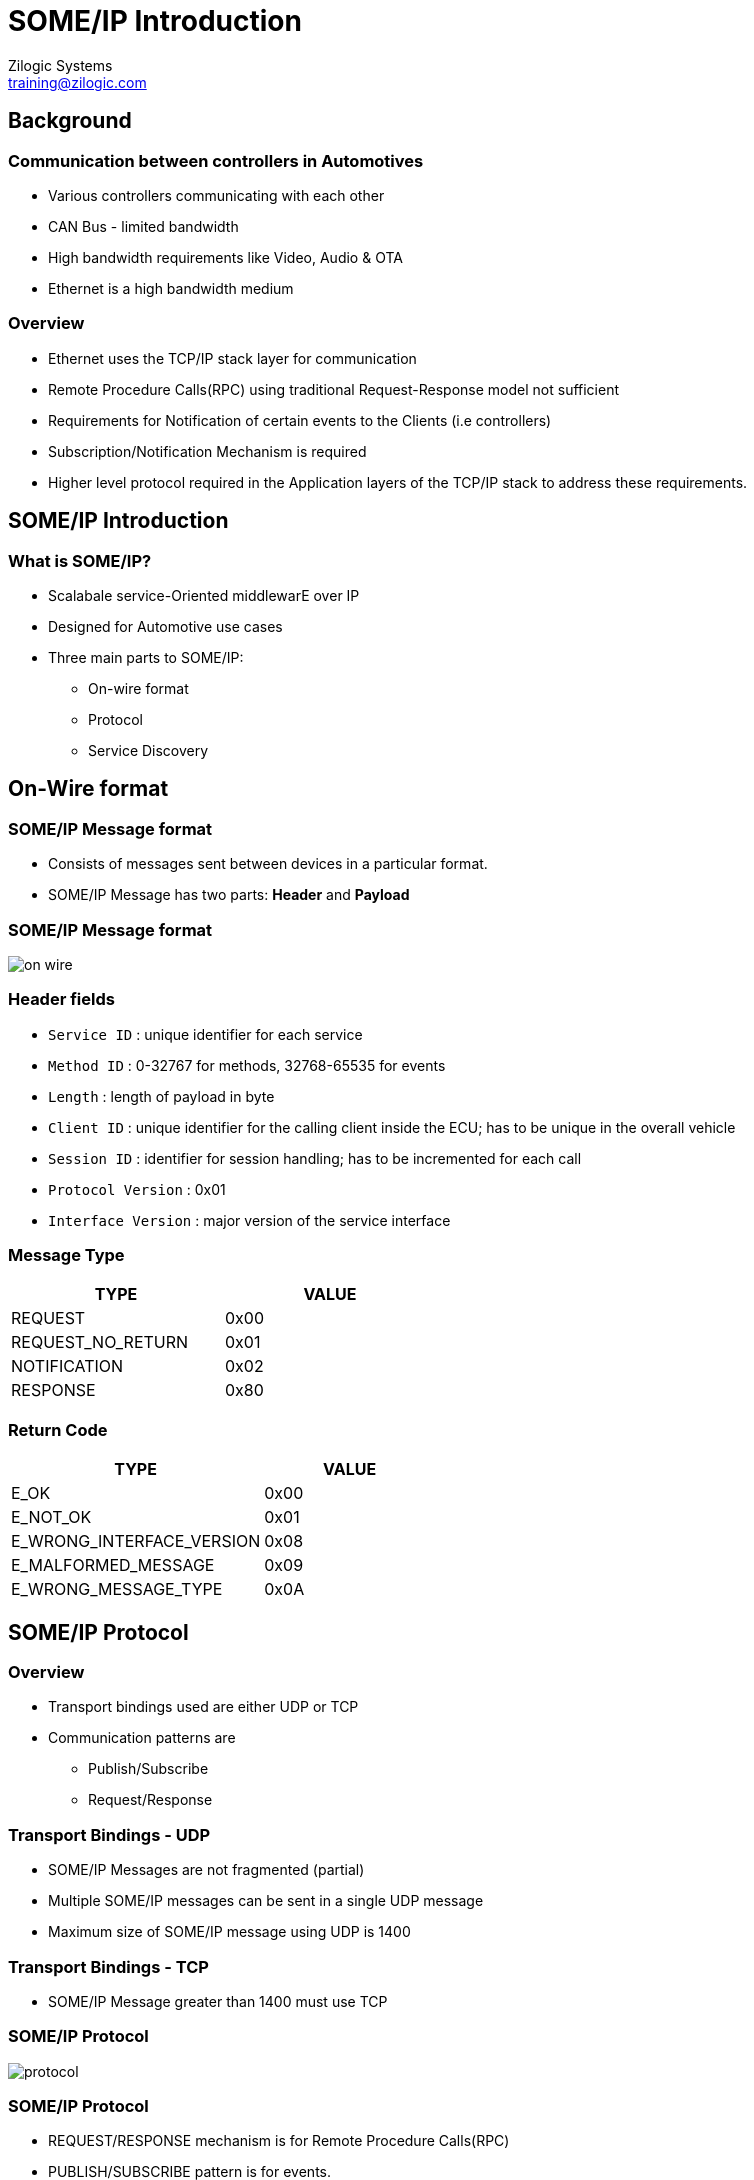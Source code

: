 = SOME/IP Introduction
Zilogic Systems <training@zilogic.com>

== Background

=== Communication between controllers in Automotives

 * Various controllers communicating with each other
 * CAN Bus - limited bandwidth
 * High bandwidth requirements like Video, Audio & OTA
 * Ethernet is a high bandwidth medium

=== Overview

 * Ethernet uses the TCP/IP stack layer for communication

 * Remote Procedure Calls(RPC) using traditional Request-Response model not
   sufficient

 * Requirements for Notification of certain events to the Clients (i.e
   controllers)

 * Subscription/Notification Mechanism is required

 * Higher level protocol required in the Application layers of the TCP/IP stack
   to address these requirements.

== SOME/IP Introduction

=== What is SOME/IP?

 * Scalabale service-Oriented middlewarE over IP
 * Designed for Automotive use cases
 * Three main parts to SOME/IP:
   ** On-wire format
   ** Protocol
   ** Service Discovery

== On-Wire format

=== SOME/IP Message format

 * Consists of messages sent between devices in a particular format.

 * SOME/IP Message has two parts: **Header** and **Payload**

=== SOME/IP Message format

image::figures/on-wire.jpg[align="center"]

=== Header fields

 * `Service ID` : unique identifier for each service
 * `Method ID` : 0-32767 for methods, 32768-65535 for events
 * `Length` : length of payload in byte
 * `Client ID` : unique identifier for the calling client inside the ECU; has to be unique in the overall vehicle
 * `Session ID` : identifier for session handling; has to be incremented for each call
 * `Protocol Version` : 0x01
 * `Interface Version` : major version of the service interface

=== Message Type

[options="header",width="50%",align="center"]
|======
| TYPE | VALUE
| REQUEST | 0x00
| REQUEST_NO_RETURN	    | 0x01
| NOTIFICATION | 0x02
| RESPONSE | 0x80
|======

=== Return Code

[options="header",width="50%",align="center"]
|======
| TYPE | VALUE
| E_OK	    | 0x00
| E_NOT_OK  | 0x01
| E_WRONG_INTERFACE_VERSION | 0x08
| E_MALFORMED_MESSAGE | 0x09
| E_WRONG_MESSAGE_TYPE | 0x0A
|======

== SOME/IP Protocol

=== Overview

 * Transport bindings used are either UDP or TCP
 * Communication patterns are
   ** Publish/Subscribe
   ** Request/Response

=== Transport Bindings - UDP

 * SOME/IP Messages are not fragmented (partial)
 * Multiple SOME/IP messages can be sent in a single UDP message
 * Maximum size of SOME/IP message using UDP is 1400

=== Transport Bindings - TCP

 * SOME/IP Message greater than 1400 must use TCP

=== SOME/IP Protocol

image::figures/protocol.jpg[align="center"]

=== SOME/IP Protocol

 * REQUEST/RESPONSE mechanism is for Remote Procedure Calls(RPC)
 * PUBLISH/SUBSCRIBE pattern is for events.
 * Events are grouped in an Event Group.
 * Subscription happens only to event groups and not to an individual event.

== SOME/IP Service Discovery

=== SOME/IP SD - Overview

 * Subscription to a service happens through SOME/IP SD.

 * This layer is used to locate service instances and detect if service
   instances are running

 * Each device broadcasts offer messages containing all the services which are
   offered by it

=== SOME/IP SD structure

image::figures/service-discovery.jpg[align="center"]

=== SOME/IP-SD - Relationship to other layers

image::figures/sd-dependency.png[align="center"]

=== Reference

 . https://github.com/COVESA/vsomeip/wiki/vsomeip-in-10-minutes
